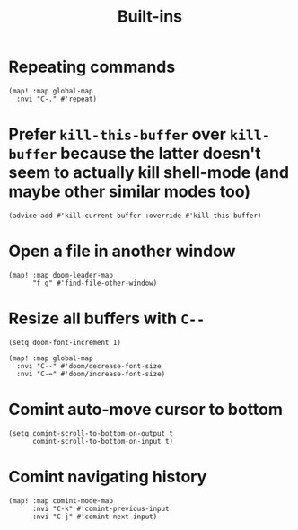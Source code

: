 #+TITLE: Built-ins

* Repeating commands
#+begin_src elisp :results none
(map! :map global-map
  :nvi "C-." #'repeat)
#+end_src

* Prefer =kill-this-buffer= over =kill-buffer= because the latter doesn't seem to actually kill shell-mode (and maybe other similar modes too)
#+begin_src elisp :results none
(advice-add #'kill-current-buffer :override #'kill-this-buffer)
#+end_src
* Open a file in another window
#+begin_src elisp :results none
(map! :map doom-leader-map
      "f g" #'find-file-other-window)
#+end_src
* Resize all buffers with =C--=
#+begin_src elisp :results none
(setq doom-font-increment 1)

(map! :map global-map
  :nvi "C--" #'doom/decrease-font-size
  :nvi "C-=" #'doom/increase-font-size)
#+end_src
* Comint auto-move cursor to bottom
#+begin_src elisp :results none
(setq comint-scroll-to-bottom-on-output t
      comint-scroll-to-bottom-on-input t)
#+end_src
* Comint navigating history
#+begin_src elisp :results none
(map! :map comint-mode-map
      :nvi "C-k" #'comint-previous-input
      :nvi "C-j" #'comint-next-input)
#+end_src
